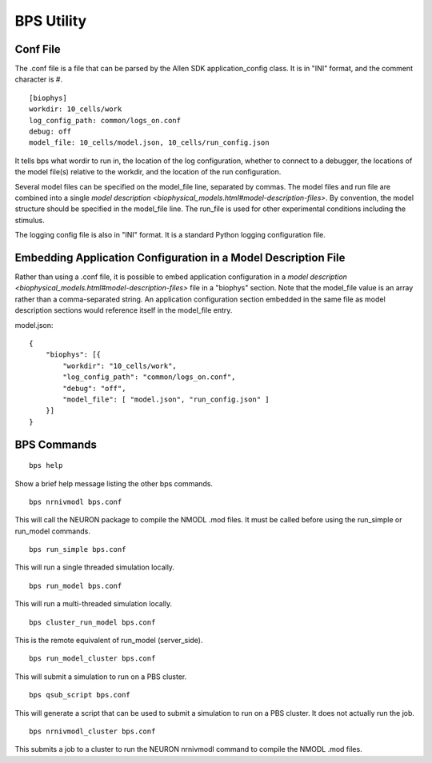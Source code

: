 BPS Utility
===========



Conf File
---------

The .conf file is a file that can be parsed by
the Allen SDK application_config class.
It is in "INI" format, and the comment character is #.

::

    [biophys]
    workdir: 10_cells/work
    log_config_path: common/logs_on.conf
    debug: off
    model_file: 10_cells/model.json, 10_cells/run_config.json


It tells bps what wordir to run in, the location of the log configuration,
whether to connect to a debugger, the locations of the model file(s) relative to the workdir,
and the location of the run configuration.

Several model files can be specified on the model_file line, separated by commas.
The model files and run file are combined
into a single `model description <biophysical_models.html#model-description-files>`.
By convention, the model structure should be specified in the model_file line.
The run_file is used for other experimental conditions including the stimulus.

The logging config file is also in "INI" format.
It is a standard Python logging configuration file.


Embedding Application Configuration in a Model Description File
---------------------------------------------------------------

Rather than using a .conf file, it is possible to embed application configuration
in a `model description <biophysical_models.html#model-description-files>` 
file in a "biophys" section. Note that the model_file value is an array rather than a 
comma-separated string. An application configuration section embedded in the same file as 
model description sections would reference itself in the model_file entry.


model.json:
::

    {
        "biophys": [{
            "workdir": "10_cells/work",
            "log_config_path": "common/logs_on.conf",
            "debug": "off",
            "model_file": [ "model.json", "run_config.json" ]
        }]
    }



BPS Commands
------------

::

    bps help
    
Show a brief help message listing the other bps commands.


::

    bps nrnivmodl bps.conf
    
This will call the NEURON package to compile the NMODL .mod files.
It must be called before using the run_simple or run_model commands.


::

    bps run_simple bps.conf
    
This will run a single threaded simulation locally.


::

    bps run_model bps.conf
    
This will run a multi-threaded simulation locally.


::

    bps cluster_run_model bps.conf
    
This is the remote equivalent of run_model (server_side).


::

    bps run_model_cluster bps.conf
    
This will submit a simulation to run on a PBS cluster.


::

    bps qsub_script bps.conf
    
This will generate a script that can be used to submit a simulation to run on a PBS cluster.
It does not actually run the job.


::

    bps nrnivmodl_cluster bps.conf
    
This submits a job to a cluster to run the NEURON nrnivmodl command to compile the NMODL .mod files.


